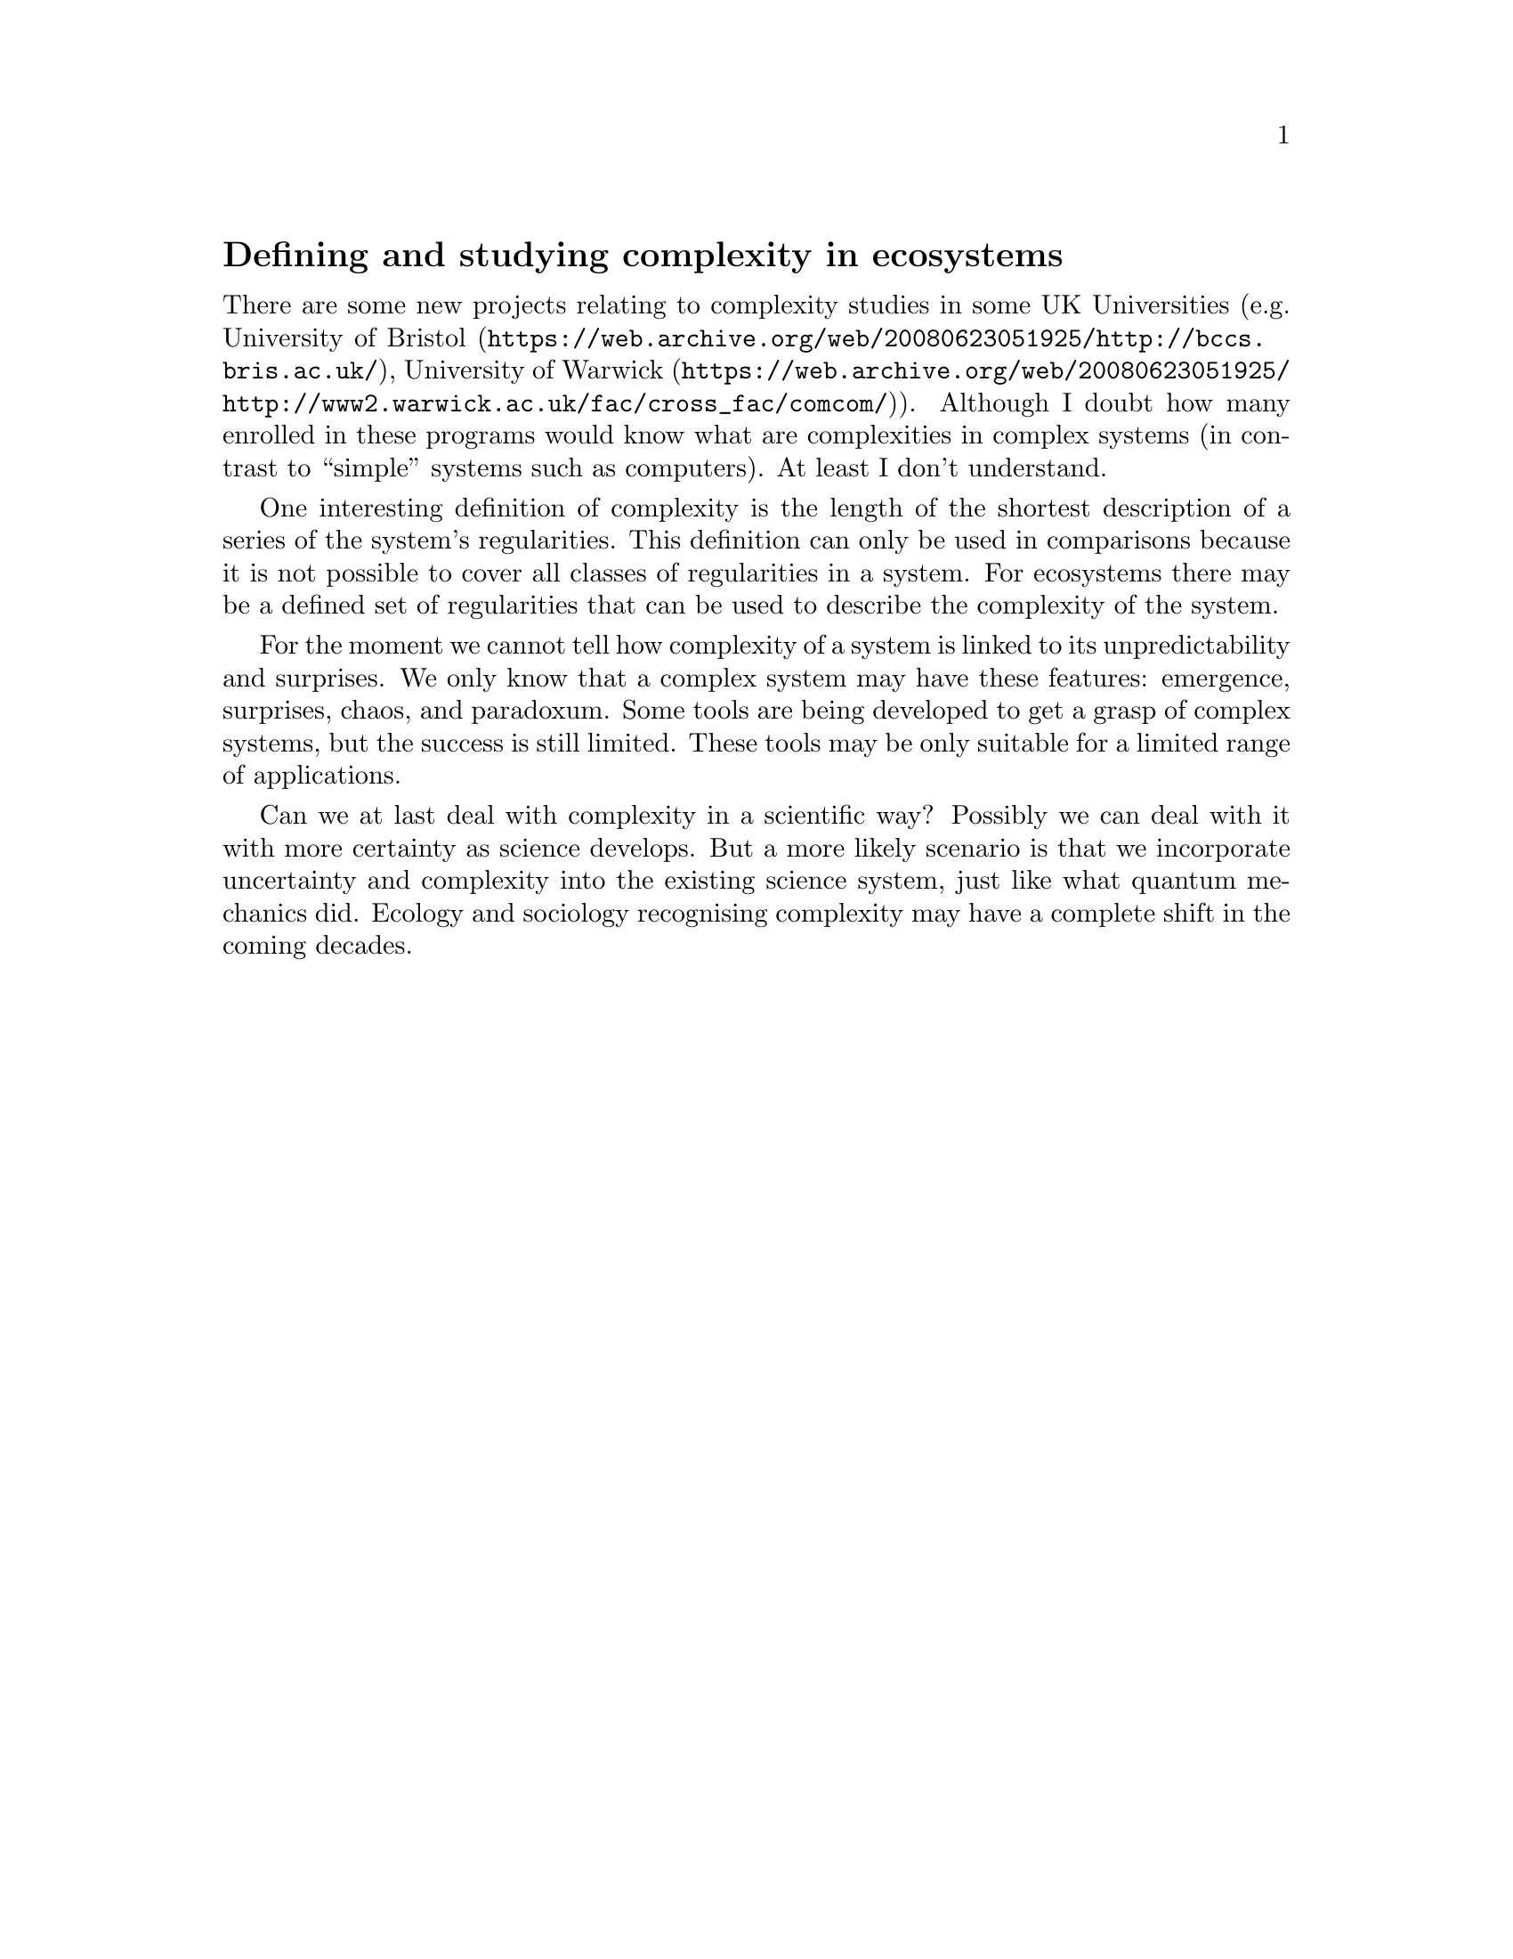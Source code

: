 @node 2007-10-10
@unnumberedsec Defining and studying complexity in ecosystems

There are some new projects relating to complexity studies in some UK Universities (e.g. @uref{https://web.archive.org/web/20080623051925/http://bccs.bris.ac.uk/, University of Bristol}, @uref{https://web.archive.org/web/20080623051925/http://www2.warwick.ac.uk/fac/cross_fac/comcom/, University of Warwick}). Although I doubt how many enrolled in these programs would know what are complexities in complex systems (in contrast to “simple” systems such as computers). At least I don’t understand.

One interesting definition of complexity is the length of the shortest description of a series of the system’s regularities. This definition can only be used in comparisons because it is not possible to cover all classes of regularities in a system. For ecosystems there may be a defined set of regularities that can be used to describe the complexity of the system.

For the moment we cannot tell how complexity of a system is linked to its unpredictability and surprises. We only know that a complex system may have these features: emergence, surprises, chaos, and paradoxum. Some tools are being developed to get a grasp of complex systems, but the success is still limited. These tools may be only suitable for a limited range of applications.

Can we at last deal with complexity in a scientific way? Possibly we can deal with it with more certainty as science develops. But a more likely scenario is that we incorporate uncertainty and complexity into the existing science system, just like what quantum mechanics did. Ecology and sociology recognising complexity may have a complete shift in the coming decades.
